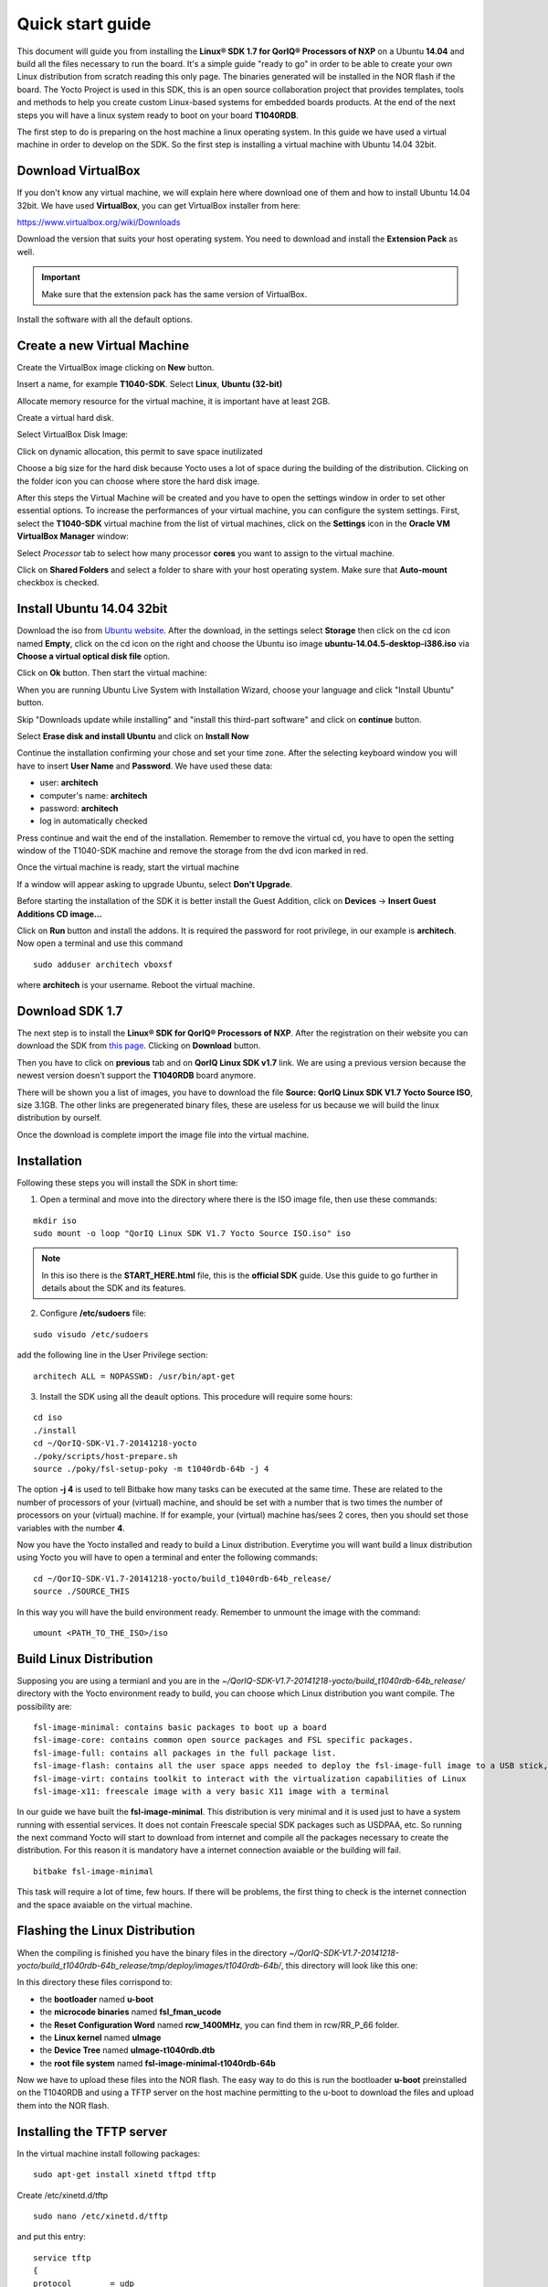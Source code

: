 .. index:: qs

.. _quick:

Quick start guide
-----------------

This document will guide you from installing the **Linux® SDK 1.7 for QorIQ® Processors of NXP** on a Ubuntu **14.04** and build all the files necessary to run the board. It's a simple guide "ready to go" in order to be able to create your own Linux distribution from scratch reading this only page.
The binaries generated will be installed in the NOR flash if the board. The Yocto Project is used in this SDK, this is an open source collaboration project that provides templates, tools and methods to help you create custom Linux-based systems for embedded boards products. At the end of the next steps you will have a linux system ready to boot on your board **T1040RDB**.

The first step to do is preparing on the host machine a linux operating system. In this guide we have used a virtual machine in order to develop on the SDK. So the first step is installing a virtual machine with Ubuntu 14.04 32bit.

Download VirtualBox
===================

.. image:: _static/vdi_virtualbox_logo.png

If you don't know any virtual machine, we will explain here where download one of them and how to install Ubuntu 14.04 32bit.
We have used **VirtualBox**, you can get VirtualBox installer from here:

https://www.virtualbox.org/wiki/Downloads

Download the version that suits your host operating system. You need to download and install the **Extension Pack** as well.

.. important::

 Make sure that the extension pack has the same version of VirtualBox.

Install the software with all the default options. 

Create a new Virtual Machine
============================

Create the VirtualBox image clicking on **New** button.

.. image:: _static/vbox_new.jpg

Insert a name, for example **T1040-SDK**. Select **Linux**, **Ubuntu (32-bit)**

.. image:: _static/vbox_create_name.jpg

Allocate memory resource for the virtual machine, it is important have at least 2GB.

.. image:: _static/vbox_memory_settings.jpg

Create a virtual hard disk.

.. image:: _static/vbox_hd_create.jpg

Select VirtualBox Disk Image:

.. image:: _static/vbox_vdi.jpg

Click on dynamic allocation, this permit to save space inutilizated

.. image:: _static/vbox_dynamic_allocated.jpg

Choose a big size for the hard disk because Yocto uses a lot of space during the building of the distribution. Clicking on the folder icon you can choose where store the hard disk image.

.. image:: _static/vbox_size_hd.jpg

After this steps the Virtual Machine will be created and you have to open the settings window in order to set other essential options.
To increase the performances of your virtual machine, you can configure the system settings. First, select the **T1040-SDK** virtual machine from the list of virtual machines, click on the  **Settings** icon in the **Oracle VM VirtualBox Manager** window:

.. image:: _static/vbox_settings_button.jpg

Select *Processor* tab to select how many processor **cores** you want to assign to the virtual machine.

.. image:: _static/vbox_ncpu.jpg

Click on **Shared Folders** and select a folder to share with your host operating system. Make sure that **Auto-mount** checkbox is checked.

.. image:: _static/vbox_shared_folder.jpg

Install Ubuntu 14.04 32bit
==========================

Download the iso from `Ubuntu website <http://releases.ubuntu.com/14.04/ubuntu-14.04.5-desktop-i386.iso>`_.
After the download, in the settings select **Storage** then click on the cd icon named **Empty**, click on the cd icon on the right and choose the Ubuntu iso image **ubuntu-14.04.5-desktop-i386.iso** via **Choose a virtual optical disk file** option.

.. image:: _static/vbox_livedvd.jpg

Click on **Ok** button. Then start the virtual machine:

.. image:: _static/vbox_start.jpg

When you are running Ubuntu Live System with Installation Wizard, choose your language and click "Install Ubuntu" button.

.. image:: _static/install_ubuntu.jpg

Skip "Downloads update while installing" and "install this third-part software" and click on **continue** button.

.. image:: _static/ubuntu_install_update.jpg

Select **Erase disk and install Ubuntu** and click on **Install Now**

.. image:: _static/ubuntu_install_hd.jpg

Continue the installation confirming your chose and set your time zone. After the selecting keyboard window you will have to insert **User Name** and **Password**. We have used these data:

- user: **architech**
- computer's name: **architech**
- password: **architech**
- log in automatically checked

.. image:: _static/vbox_ubuntu_user.jpg

Press continue and wait the end of the installation. 
Remember to remove the virtual cd, you have to open the setting window of the T1040-SDK machine and remove the storage from the dvd icon marked in red.

.. image:: _static/vbox_livedvd.jpg

Once the virtual machine is ready, start the virtual machine 

.. image:: _static/vbox_start.jpg

If a window will appear asking to upgrade Ubuntu, select **Don't Upgrade**.

.. image:: _static/vbox_upgrade.jpg

Before starting the installation of the SDK it is better install the Guest Addition, click on **Devices** -> **Insert Guest Additions CD image...**

.. image:: _static/vbox_addons.jpg

Click on **Run** button and install the addons. It is required the password for root privilege, in our example is **architech**.
Now open a terminal and use this command

::

  sudo adduser architech vboxsf

where **architech** is your username. Reboot the virtual machine.

Download SDK 1.7
================

The next step is to install the **Linux® SDK for QorIQ® Processors of NXP**. After the registration on their website you can download the SDK from `this page <http://www.nxp.com/products/software-and-tools/run-time-software/linux-sdk/linux-sdk-for-qoriq-processors:SDKLINUX>`_.
Clicking on **Download** button.

.. image:: _static/download_website.jpg

Then you have to click on **previous** tab and on **QorIQ Linux SDK v1.7** link. We are using a previous version because the newest version doesn't support the **T1040RDB** board anymore.

.. image:: _static/downloading_sdk1.7.jpg

There will be shown you a list of images, you have to download the file **Source: QorIQ Linux SDK V1.7 Yocto Source ISO**, size 3.1GB. The other links are pregenerated binary files, these are useless for us because we will build the linux distribution by ourself.

Once the download is complete import the image file into the virtual machine.

Installation
============

Following these steps you will install the SDK in short time:

1. Open a terminal and move into the directory where there is the ISO image file, then use these commands:

::

 mkdir iso
 sudo mount -o loop "QorIQ Linux SDK V1.7 Yocto Source ISO.iso" iso

.. note::

 In this iso there is the **START_HERE.html** file, this is the **official SDK** guide. Use this guide to go further in details about the SDK and its features.

2. Configure **/etc/sudoers** file:

::

  sudo visudo /etc/sudoers

add the following line in the User Privilege section:

::

  architech ALL = NOPASSWD: /usr/bin/apt-get

3. Install the SDK using all the deault options. This procedure will require some hours:

::

 cd iso
 ./install
 cd ~/QorIQ-SDK-V1.7-20141218-yocto
 ./poky/scripts/host-prepare.sh
 source ./poky/fsl-setup-poky -m t1040rdb-64b -j 4

The option **-j 4** is used to tell Bitbake how many tasks can be executed at the same time. These are related to the number of processors of your (virtual) machine, and should be set with a number that is two times the number of processors on your (virtual) machine. If for example, your (virtual) machine has/sees 2 cores, then you should set those variables with the number **4**.

Now you have the Yocto installed and ready to build a Linux distribution. Everytime you will want build a linux distribution using Yocto you will have to open a terminal and enter the following commands:

::

 cd ~/QorIQ-SDK-V1.7-20141218-yocto/build_t1040rdb-64b_release/
 source ./SOURCE_THIS

In this way you will have the build environment ready.
Remember to unmount the image with the command:

::

  umount <PATH_TO_THE_ISO>/iso

Build Linux Distribution
========================

Supposing you are using a termianl and you are in the *~/QorIQ-SDK-V1.7-20141218-yocto/build_t1040rdb-64b_release/* directory with the Yocto environment ready to build, you can choose which Linux distribution you want compile. The possibility are:

::

 fsl-image-minimal: contains basic packages to boot up a board
 fsl-image-core: contains common open source packages and FSL specific packages.
 fsl-image-full: contains all packages in the full package list.
 fsl-image-flash: contains all the user space apps needed to deploy the fsl-image-full image to a USB stick, hard drive, or other large physical media.
 fsl-image-virt: contains toolkit to interact with the virtualization capabilities of Linux
 fsl-image-x11: freescale image with a very basic X11 image with a terminal

In our guide we have built the **fsl-image-minimal**. This distribution is very minimal and it is used just to have a system running with essential services. It does not contain Freescale special SDK packages such as USDPAA, etc.
So running the next command Yocto will start to download from internet and compile all the packages necessary to create the distribution. For this reason it is mandatory have a internet connection avaiable or the building will fail.

::

 bitbake fsl-image-minimal

This task will require a lot of time, few hours. If there will be problems, the first thing to check is the internet connection and the space avaiable on the virtual machine.

Flashing the Linux Distribution
===============================

When the compiling is finished you have the binary files in the directory *~/QorIQ-SDK-V1.7-20141218-yocto/build_t1040rdb-64b_release/tmp/deploy/images/t1040rdb-64b/*, this directory will look like this one:

.. image:: _static/built_directory.jpg

In this directory these files corrispond to:

- the **bootloader** named **u-boot**
- the **microcode binaries** named **fsl_fman_ucode**
- the **Reset Configuration Word** named **rcw_1400MHz**, you can find them in rcw/RR_P_66 folder.
- the **Linux kernel** named **uImage**
- the **Device Tree** named **uImage-t1040rdb.dtb**
- the **root file system** named **fsl-image-minimal-t1040rdb-64b**

Now we have to upload these files into the NOR flash. The easy way to do this is run the bootloader **u-boot** preinstalled on the T1040RDB and using a TFTP server on the host machine permitting to the u-boot to download the files and upload them into the NOR flash.

Installing the TFTP server
==========================

In the virtual machine install following packages:

::

 sudo apt-get install xinetd tftpd tftp

Create /etc/xinetd.d/tftp

::

 sudo nano /etc/xinetd.d/tftp

and put this entry:

::

 service tftp
 {
 protocol        = udp
 port            = 69
 socket_type     = dgram
 wait            = yes
 user            = nobody
 server          = /usr/sbin/in.tftpd
 server_args     = /home/<ENTER YOUR HOME NAME>/QorIQ-SDK-V1.7-20141218-yocto/build_t1040rdb-64b_release/tmp/deploy/images/t1040rdb-64b
 disable         = no
 }

and change the properties of the **t1040rdb-64b** directory.

::

 sudo mkdir /home/<ENTER YOUR HOME NAME>/QorIQ-SDK-V1.7-20141218-yocto/build_t1040rdb-64b_release/tmp/deploy/images/t1040rdb-64b
 sudo chmod -R 777 /home/<ENTER YOUR HOME NAME>/QorIQ-SDK-V1.7-20141218-yocto/build_t1040rdb-64b_release/tmp/deploy/images/t1040rdb-64b
 sudo chown -R nobody /home/<ENTER YOUR HOME NAME>/QorIQ-SDK-V1.7-20141218-yocto/build_t1040rdb-64b_release/tmp/deploy/images/t1040rdb-64b

Restart the xinetd service.

::

 sudo /etc/init.d/xinetd restart

You must allow udp port 69 in firewall.

We need change the configuration for the network from the setting of the virtual machine, shut down Ubuntu and click on settings button:

.. image:: _static/vbox_settings_button.jpg

Go in the network settings and change the connection to: **Bridged Adapter**

.. image:: _static/vbox_network.jpg


Turn on the vitual machine and an important thing to do is to set the IP address of the virtual machine as static. To do this follow the next steps inside the virtual machine:

1. Right-click on network connection icon. Select *Edit Connections...*.

2. In *Wired* tab, select *Auto eth0* and press *Edit...* button.

.. image:: _static/auto-eth0.jpg

3. Click to *IPv4 Settings*, click on *Add* button and insert the following address:

* *Address*: 192.168.2.1

* *Netmask*: 255.255.255.0

Leave *Gateway* empty.

4. Click on Apply.

.. warning::

  this setting make your virtual machine not connected to the internet, so if you want rebuild another image from yocto you have to reset the network settings as before the change.

Flash the NOR
=============

Reading from the official SDK guide, the NOR flash on the board can be seen as two flash banks. The board DIP switch configuration (for T1040RDB, SW3[5:7]) preselects bank 0 as the hardware default bank.

To protect the default U-Boot in bank 0, it is a convention employed by Freescale to deploy work images into the alternate bank, and then switch to the alternate bank for testing. Switching to the alternate bank can be done in software and effectively swaps the first bank with the second bank, thereby putting the alternate bank in the bank 0 address range until further configuration or until a reset occurs. This protects banks 0 and keeps the board bootable under all circumstances.

So we will boot the system from the bank 0 but we will write our files into the bank 4. In this way if something goes wrong we have the bank 0 with a bootable system. The area of the flash memory where we put our compiled file are the following:

+-------------+------------+---------------------------------------+---------------+
| Range Start | Range End  | Definition                            | Size          |
+-------------+------------+---------------------------------------+---------------+
| 0xebf40000  | 0xebffffff | U-Boot (alternate bank)               | 768 KB        |
+-------------+------------+---------------------------------------+---------------+
| 0xec800000  | 0xec8fffff | Hardware device tree (alternate bank) | 1 MB          |
+-------------+------------+---------------------------------------+---------------+
| 0xec000000  | 0xec01ffff | RCW (alternate bank)                  | 128 KB        |
+-------------+------------+---------------------------------------+---------------+
| 0xebf00000  | 0xebf0ffff | FMAN Ucode (alternate bank)           | 64 KB         |
+-------------+------------+---------------------------------------+---------------+
| 0xec800000  | 0xec8fffff | Hardware device tree (alternate bank) | 1 MB          |
+-------------+------------+---------------------------------------+---------------+
| 0xec020000  | 0xec7fffff | Linux.uImage (alternate bank)         | 7 MB + 875 MB |
+-------------+------------+---------------------------------------+---------------+

Here the steps for upload the files:

1. Connect the UART cable from the T1040RDB **UART0** port and your PC. 

.. image:: _static/uart0.jpg

Open a terminal and launch **minicom**

::

 sudo minicom -ws

If minicom is not installed, you can install it with:

::

 sudo apt-get install minicom

then you can setup your port with these parameters:

::

    +-----------------------------------------------------------------------+
    | A -    Serial Device      : /dev/ttyS0                                |
    | B - Lockfile Location     : /var/lock                                 |
    | C -   Callin Program      :                                           |
    | D -  Callout Program      :                                           |
    | E -    Bps/Par/Bits       : 115200 8N1                                |
    | F - Hardware Flow Control : No                                        |
    | G - Software Flow Control : No                                        |
    |                                                                       |
    |    Change which setting?                                              |
    +-----------------------------------------------------------------------+
            | Screen and keyboard      |
            | Save setup as dfl        |
            | Save setup as..          |
            | Exit                     |
            | Exit from Minicom        |
            +--------------------------+

If on your system the device has not been recognized as **/dev/ttyS0**, just replace **/dev/ttyXXX**
with the proper device.

Once you are done configuring the serial port, you are back to *minicom* main menu and you can select *exit*.

2. Power on the board and press *enter* key in order to enter in the command line of the u-boot.

::

 U-Boot 2014.01-00004-g6cefa6e (Aug 28 2014 - 14:16:01)
 
 CPU0:  T1040E, Version: 1.1, (0x85280011)
 Core:  e5500, Version: 2.1, (0x80241021)
 Clock Configuration:
        CPU0:1400 MHz, CPU1:1400 MHz, CPU2:1400 MHz, CPU3:1400 MHz,
        CCB:600  MHz,
        DDR:800  MHz (1600 MT/s data rate) (Asynchronous), IFC:150  MHz
        QE:300  MHz
        FMAN1: 600 MHz
        QMAN:  300 MHz
        PME:   300 MHz
 L1:    D-cache 32 KiB enabled
        I-cache 32 KiB enabled
 Reset Configuration Word (RCW):
        00000000: 0c18000e 0e000000 00000000 00000000
        00000010: 66000002 80000002 ec027000 01000000
        00000020: 00000000 00000000 00000000 00032810
        00000030: 00000000 0342500f 00000000 00000000
 Board: T1040RDB
 Board rev: 0x01 CPLD ver: 0x06, vBank: 0
 ... more booting messages ...
 Hit any key to stop autoboot:  0 
 => 

3. Connect the ethernet cable from the board to the PC. 

.. image:: _static/eth0.jpg

Check ethernet connection, by default the u-boots sets its IP to 192.168.2.105 and the server 192.168.2.1. Try to ping from the board to the PC:

::

 => ping 192.168.2.1
 Using FM1@DTSEC4 device
 host 192.168.2.1 **is alive**

If all is ok the response will be **is alive** otherwise try to check the firewall on your PC.

4. Upload the **U-BOOT**:

::

 tftp 0x1000000 u-boot-T1040RDB.bin
 protect off 0xebf40000 +$filesize
 erase 0xebf40000 +$filesize
 cp.b 0x1000000 0xebf40000 $filesize
 protect on 0xebf40000 +$filesize

5. Upload the **RCW**:

::

 tftp 0x1000000 rcw/RR_P_66/rcw_1400MHz.bin
 protect off 0xec000000 +$filesize
 erase 0xec000000 +$filesize
 cp.b 0x1000000 0xec000000 $filesize
 protect on 0xec000000 +$filesize

6. Upload the microcode **FMAN**. The file to choose depends on the version type of the T1040 processor. From the official guide you can read: There are microcode binaries for the Frame Manager hardware block that is in QorIQ products. Specific platforms require specific binaries, and those also have to match specific software versions (i.e., match Frame Manager Driver version). See the U-Boot log for T1040 version information (e.g., T1040E version 1.0) and also for the version of FMan microcode currently flashed on the T1040RDB (e.g. microcode version 106.4.14). For QorIQ SDK 1.7, one of the following FMan microcode binaries should be used:

For silicon revision 1.0:

::

  fsl_fman_ucode_t1040_r1.0_106_4_14.bin
  fsl_fman_ucode_t1040_r1.0_107_4_2.bin

For silicon revision 1.1:

::

  fsl_fman_ucode_t1040_r1.1_106_4_14.bin
  fsl_fman_ucode_t1040_r1.1_107_4_2.bin

So, seeing on the u-boot you can see directly which version is loaded in the NOR. In our case it was:

::

 ...
 Firmware 'Microcode version 0.0.1 for T1040 r1.0' for 1040 V1.0
 ...
 Fman1: Uploading microcode version 106.4.14

In this case (r1.0, 106.4.14) the commands will be:

::

 tftp 0x1000000 fsl_fman_ucode_t1040_r1.0_106_4_14.bin
 protect off 0xEBF00000 +$filesize
 erase 0xEBF00000 +$filesize
 cp.b 0x1000000 0xEBF00000 $filesize
 protect on 0xEBF00000 +$filesize

7. We don't upload in the NOR the Linux kernel, device tree and the root filesystem because if we will build another distribution we will be free to change it without using the flash memory. So the idea is download them from the TFTP server into the RAM and launch them directly from there. The first thing to do now is reboot the T1040RDB using the bank 4. To do this is necessary launch this command from the u-boot:

::

 cpld reset altbank

Then we will upload the file necessary and set a boot variable:

setenv bootargs "root=/dev/ram rw console=ttyS0,115200 ramdisk_size=700000"

::

 tftp 0x1000000 uImage-t1040rdb-64b.bin
 tftp 0x2000000 fsl-image-minimal-t1040rdb-64b.ext2.gz.u-boot
 tftp 0x3000000 uImage-t1040rdb.dtb

As you can see the correct roof file system is with the postfix **.ext2.gz.u-boot**. With the next command you will launch the Linux Operating System:

::

 bootm 0x1000000 0x2000000 0x3000000

The boot of the kernel will show you a screen like this one:

::

  => bootm 0x1000000 0x2000000 0x3000000
  ## Booting kernel from Legacy Image at 01000000 ...
    Image Name:   Linux-3.12.19-rt30-QorIQ-SDK-V1.
    Image Type:   PowerPC Linux Kernel Image (gzip compressed)
    Data Size:    5123563 Bytes = 4.9 MiB
    Load Address: 00000000
    Entry Point:  00000000
    Verifying Checksum ... OK
  ## Loading init Ramdisk from Legacy Image at 02000000 ...
    Image Name:   fsl-image-minimal-t1040rdb-64b-2
   Image Type:   PowerPC Linux RAMDisk Image (gzip compressed)
     Data Size:    3312699 Bytes = 3.2 MiB
    Load Address: 00000000
    Entry Point:  00000000
    Verifying Checksum ... OK
  ## Flattened Device Tree blob at 03000000
    Booting using the fdt blob at 0x3000000
    Uncompressing Kernel Image ... OK
    Loading Ramdisk to 2fcd7000, end 2ffffc3b ... OK
    Loading Device Tree to 03fe4000, end 03fffb65 ... OK
  Warning: MAC address for l2switch not found
  Using CoreNet Generic machine description
  MMU: Supported page sizes
          4 KB as direct
       1024 KB as direct
       2048 KB as direct
       4096 KB as direct
      16384 KB as direct
      65536 KB as direct
     262144 KB as direct
    1048576 KB as direct
  MMU: Book3E HW tablewalk not supported
  Found initrd at 0xc00000002fcd7000:0xc00000002ffffc3b
  No /soc@ffe000000/qman@318000 property 'fsl,qman-fqd', using memblock_alloc(0000000000400000)
  No /soc@ffe000000/qman@318000 property 'fsl,qman-pfdr', using memblock_alloc(0000000002000000)
  Qman ver:0a01,03,01,03
  No /soc@ffe000000/bman@31a000 property 'fsl,bman-fbpr', using memblock_alloc(0000000001000000)
  Bman ver:0a02,02,01
  pme: No /soc@ffe000000/pme@316000 property 'fsl,pme-pdsr', using memblock_alloc(0x0000000001000000)
  pme: No /soc@ffe000000/pme@316000 property 'fsl,pme-sre', using memblock_alloc(0x0000000000a00000)
  No USDPAA memory, no 'usdpaa_mem' bootarg
  bootconsole [udbg0] enabled
  CPU maps initialized for 1 thread per core
  Starting Linux PPC64 #1 SMP Mon Aug 22 23:43:34 BST 2016
  -----------------------------------------------------
  ppc64_pft_size                = 0x0
  physicalMemorySize            = 0x80000000
  ppc64_caches.dcache_line_size = 0x40
  ppc64_caches.icache_line_size = 0x40
  -----------------------------------------------------
   <- setup_system()
  Linux version 3.12.19-rt30-QorIQ-SDK-V1.7+g6619b8b (architech@architech) (gcc version 4.8.1 (GCC) ) #1 SMP Mon Aug 22 23:43:34 BST 2016
  ...
  ...
  Poky (Yocto Project Reference Distro) 1.6.1 t1040rdb /dev/ttyS0
  t1040rdb login:

The booting process finish with the login **t1040rdb login:**. Enter **root** as username, it is not required any password. Will be showed the shell:

::

  root@t1040rdb:~#

Boot directly with Bank 4
=========================

If you want run directly the u-boot from the bank 4 then you have to change the switch on the T1040RDB. This is the configuration:

SW3 pin 5 -> OFF, with this set the boot starts from Bank **4**.

Default switches:

+-----+-----+-----+-----+-----+-----+-----+-----+-----+
|     |  1  |  2  |  3  |  4  |  5  |  6  |  7  |  8  |
+-----+-----+-----+-----+-----+-----+-----+-----+-----+
| SW1 | ON  | ON  | ON  | OFF | ON  | ON  | OFF | OFF |
+-----+-----+-----+-----+-----+-----+-----+-----+-----+
| SW2 | OFF | ON  | OFF | OFF | OFF | ON  | OFF | OFF |
+-----+-----+-----+-----+-----+-----+-----+-----+-----+
| SW3 | OFF | OFF | OFF | ON  | ON  | ON  | ON  | OFF |
+-----+-----+-----+-----+-----+-----+-----+-----+-----+

.. image:: _static/switches.jpg

Changing the SW3 pin 5 at the boot will be showd this screen:

::

 U-Boot 2014.01-00004-g6cefa6e (Aug 28 2014 - 14:16:01)
 
 CPU0:  T1040E, Version: 1.1, (0x85280011)
 Core:  e5500, Version: 2.1, (0x80241021)
 Clock Configuration:
        CPU0:1400 MHz, CPU1:1400 MHz, CPU2:1400 MHz, CPU3:1400 MHz,
        CCB:600  MHz,
        DDR:800  MHz (1600 MT/s data rate) (Asynchronous), IFC:150  MHz
        QE:300  MHz
        FMAN1: 600 MHz
        QMAN:  300 MHz
        PME:   300 MHz
 L1:    D-cache 32 KiB enabled
        I-cache 32 KiB enabled
 Reset Configuration Word (RCW):
        00000000: 0c18000e 0e000000 00000000 00000000
        00000010: 66000002 80000002 ec027000 01000000
        00000020: 00000000 00000000 00000000 00032810
        00000030: 00000000 0342500f 00000000 00000000
 Board: T1040RDB
 Board rev: 0x01 CPLD ver: 0x06, vBank: 4
 ... more booting messages ...
 Hit any key to stop autoboot:  0 

As you can see the booting message "Board rev: 0x01 CPLD ver: 0x06, **vBank: 4**" shows boot from Bank number 4.

